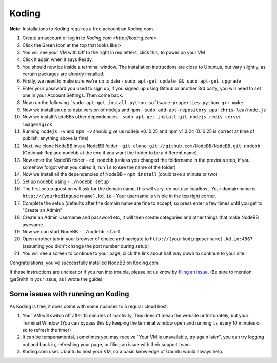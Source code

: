 Koding
======

**Note**: Installations to Koding requires a free account on Koding.com.

1. Create an account or log in to `Koding.com <http://koding.com>`
2. Click the Green Icon at the top that looks like ``>_``
3. You will see your VM with Off to the right in red letters, click this, to power on your VM
4. Click it again when it says Ready.
5. You should now be inside a terminal window. The installation instructions are close to Ubuntus, but vary slightly, as certain packages are already installed.
6. Firstly, we need to make sure we're up to date - ``sudo apt-get update && sudo apt-get upgrade``
7. Enter your password you used to sign up, if you signed up using Github or another 3rd party, you will need to set one in your Account Settings. Then come back.
8. Now run the following ```sudo apt-get install python-software-properties python g++ make``
9. Now we install an up to date version of nodejs and npm - ``sudo add-apt-repository ppa:chris-lea/node.js``
10. Now we install NodeBBs other dependencies - ``sudo apt-get install git nodejs redis-server imagemagick``
11. Running ``nodejs -v`` and ``npm -v`` should give us nodejs v0.10.25 and npm v1.3.24 (0.10.25 is correct at time of publish, anything above is fine)
12. Next, we clone NodeBB into a NodeBB folder - ``git clone git://github.com/NodeBB/NodeBB.git nodebb`` (Optional: Replace nodebb at the end if you want the folder to be a different name)
13. Now enter the NodeBB folder - ``cd nodebb`` (unless you changed the foldername in the previous step, if you somehow forgot what you called it, run ``ls`` to see the name of the folder)
14. Now we install all the dependencies of NodeBB - ``npm install`` (could take a minute or two)
15. Set up nodebb using - ``./nodebb setup``
16. The first setup question will ask for the domain name, this will vary, do not use localhost. Your domain name is ``http://{yourkodingusername}.kd.io`` - Your username is visible in the top right corner.
17. Complete the setup (defaults after the domain name are fine to accept, so press enter a few times until you get to "Create an Admin"
18. Create an Admin Username and password etc, it will then create categories and other things that make NodeBB awesome.
19. Now we can start NodeBB - ``./nodebb start``
20. Open another tab in your browser of choice and navigate to ``http://{yourkodingusername}.kd.io:4567`` (assuming you didn't change the port number during setup)
21. You will see a screen to continue to your page, click the link about half way down to continue to your site.

Congratulations, you've successfully installed NodeBB on Koding.com

If these instructions are unclear or if you run into trouble, please let us know by `filing an issue <https://github.com/NodeBB/NodeBB/issues>`_. (Be sure to mention @a5mith in your issue, as I wrote the guide)

Some issues with running on Koding
---------------------

As Koding is free, it does come with some nuances to a regular cloud host:

1. Your VM will switch off after 15 minutes of inactivity. This doesn't mean the website unfortunately, but your Terminal Window (You can bypass this by keeping the terminal window open and running ``ls`` every 10 minutes or so to refresh the timer)
2. It can be temperamental, sometimes you may receive "Your VM is unavailable, try again later", you can try logging out and back in, refreshing your page, or filing an issue with their support team.
3. Koding.com uses Ubuntu to host your VM, so a basic knowledge of Ubuntu would always help.